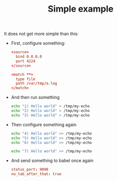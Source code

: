#+TITLE: Simple example

It does not get more simple than this:

- First, configure something:

  #+begin_src conf :tangle /tmp/my-conf
<source>
  bind 0.0.0.0
  port 4224
</source>

<match **>
  type file
  path /var/tmp/a.log
</match>
  #+end_src

- And then run something

  #+begin_src sh
echo "1) Hello world" > /tmp/my-echo
echo "2) Hello world" > /tmp/my-echo
echo "3) Hello world" > /tmp/my-echo
  #+end_src

- Then configure something again

  #+begin_src sh
echo "4) Hello world" >> /tmp/my-echo
echo "5) Hello world" >> /tmp/my-echo
echo "6) Hello world" >> /tmp/my-echo

echo "7) Hello world" >> /tmp/my-echo
  #+end_src

- And send something to babel once again

  #+begin_src conf :tangle /tmp/hello-conf.yml
status_port: 9090
no_tab_after_that: true
  #+end_src
